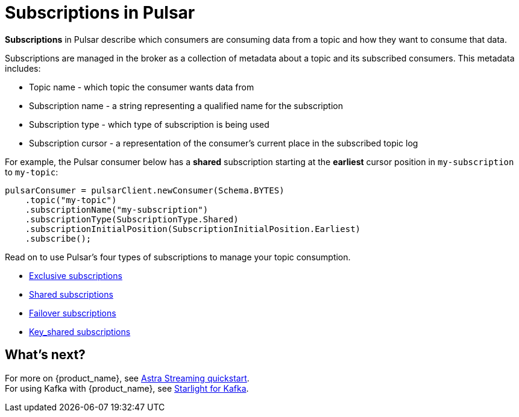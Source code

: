= Subscriptions in Pulsar

:page-tag: pulsar-subscriptions,quickstart,admin,dev,pulsar

*Subscriptions* in Pulsar describe which consumers are consuming data from a topic and how they want to consume that data. +

Subscriptions are managed in the broker as a collection of metadata about a topic and its subscribed consumers. This metadata includes: 

* Topic name - which topic the consumer wants data from
* Subscription name - a string representing a qualified name for the subscription
* Subscription type - which type of subscription is being used
* Subscription cursor - a representation of the consumer's current place in the subscribed topic log 

For example, the Pulsar consumer below has a *shared* subscription starting at the *earliest* cursor position in `my-subscription` to `my-topic`:

[source,java]
----
pulsarConsumer = pulsarClient.newConsumer(Schema.BYTES)
    .topic("my-topic")
    .subscriptionName("my-subscription")
    .subscriptionType(SubscriptionType.Shared)
    .subscriptionInitialPosition(SubscriptionInitialPosition.Earliest)
    .subscribe();
----

Read on to use Pulsar's four types of subscriptions to manage your topic consumption.

* xref:astream-subscriptions-exclusive.adoc[Exclusive subscriptions]
* xref:astream-subscriptions-shared.adoc[Shared subscriptions]
* xref:astream-subscriptions-failover.adoc[Failover subscriptions]
* xref:astream-subscriptions-keyshared.adoc[Key_shared subscriptions]

== What's next? 

For more on {product_name}, see xref:astream-quick-start.adoc[Astra Streaming quickstart]. +
For using Kafka with {product_name}, see xref:astream-kafka.adoc[Starlight for Kafka].

